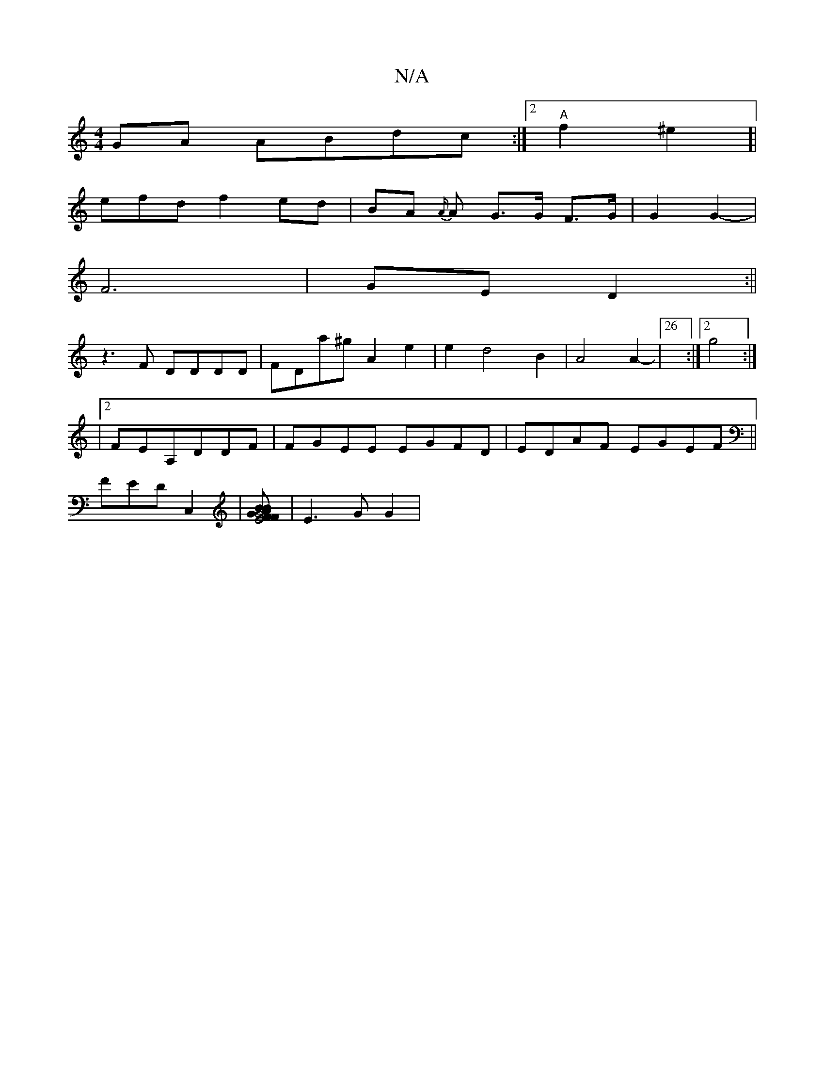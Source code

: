 X:1
T:N/A
M:4/4
R:N/A
K:Cmajor
2GA ABdc:|2 "A"f2 ^e2]|
efd f2 ed|={BA {A/}A G>G F>G | G2 G2- |
F6|GE D2 :||
z3F DDDD|FDa^g A2e2| e2d4B2| A4A2-|26:|2 g4 :|
|[2FEA,DDF | FGEE EGFD|EDAF EGEF||
FEDC,2|[FAG4BF| E4 B2 | A4 AG] |E3G G2|
"